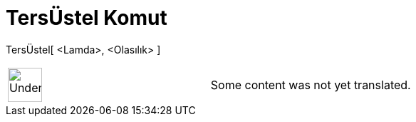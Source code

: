 = TersÜstel Komut
:page-en: commands/InverseExponential
ifdef::env-github[:imagesdir: /tr/modules/ROOT/assets/images]

TersÜstel[ <Lamda>, <Olasılık> ]::

[width="100%",cols="50%,50%",]
|===
a|
image:48px-UnderConstruction.png[UnderConstruction.png,width=48,height=48]

|Some content was not yet translated.
|===

